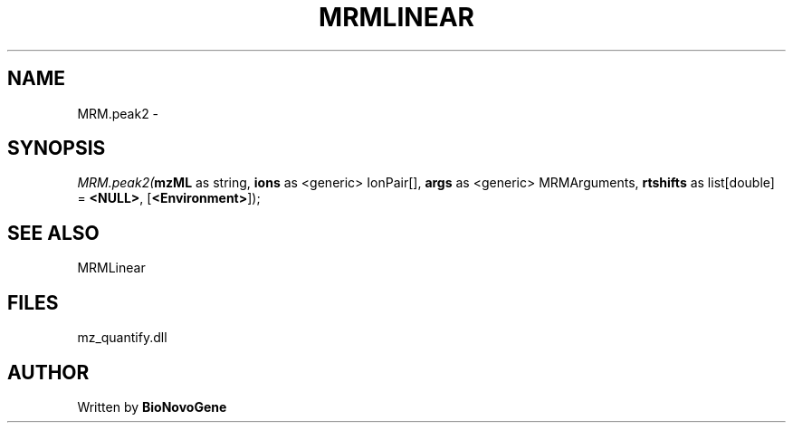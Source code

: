 .\" man page create by R# package system.
.TH MRMLINEAR 2 2000-01-01 "MRM.peak2" "MRM.peak2"
.SH NAME
MRM.peak2 \- 
.SH SYNOPSIS
\fIMRM.peak2(\fBmzML\fR as string, 
\fBions\fR as <generic> IonPair[], 
\fBargs\fR as <generic> MRMArguments, 
\fBrtshifts\fR as list[double] = \fB<NULL>\fR, 
[\fB<Environment>\fR]);\fR
.SH SEE ALSO
MRMLinear
.SH FILES
.PP
mz_quantify.dll
.PP
.SH AUTHOR
Written by \fBBioNovoGene\fR
